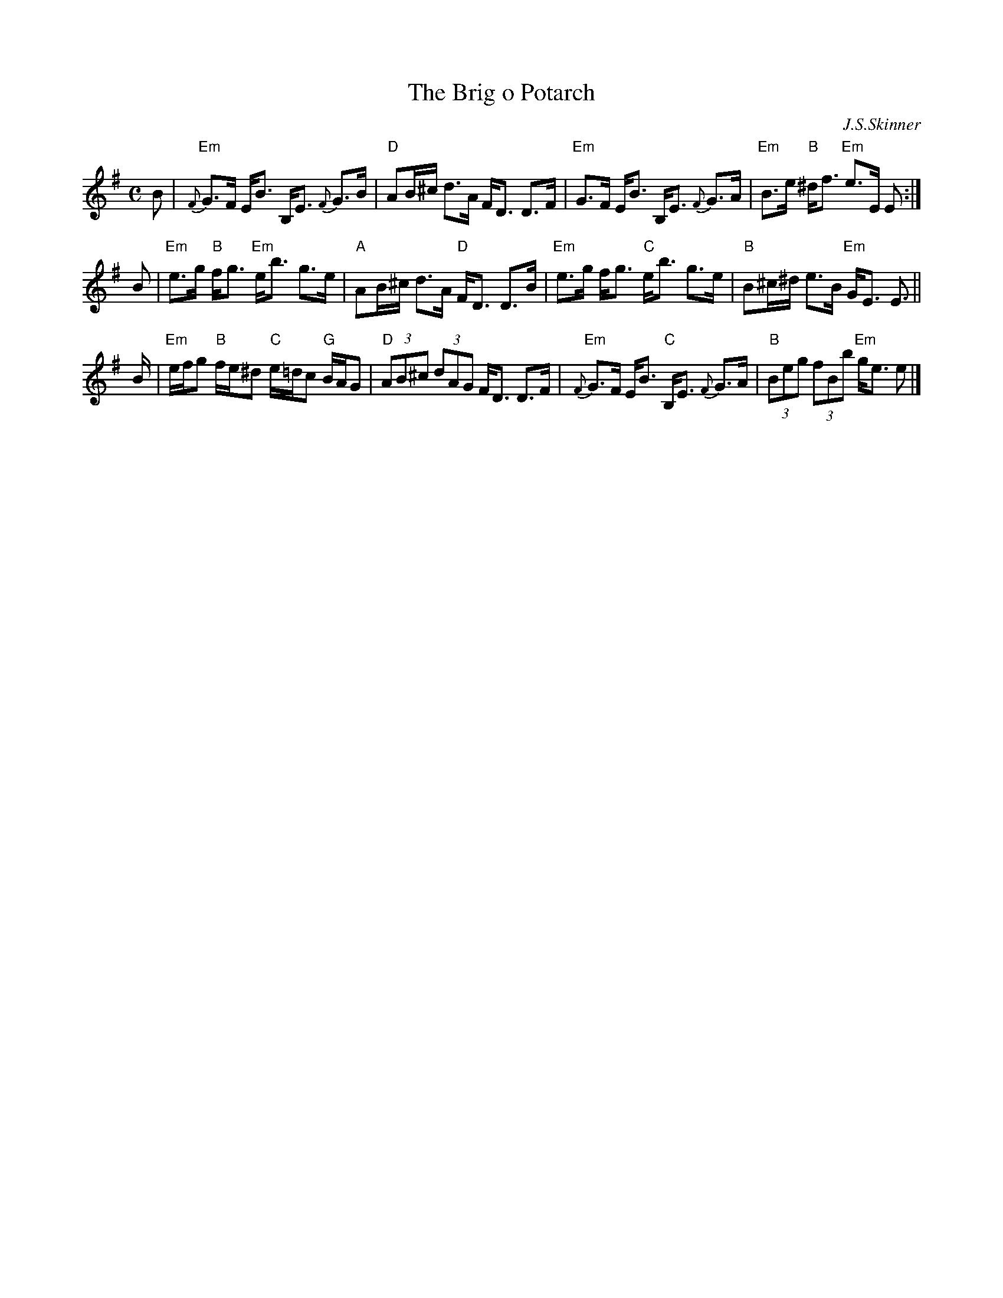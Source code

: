 X: 1
T: The Brig o Potarch
C: J.S.Skinner
R: strathspey
B:
Z: 2006 John Chambers <jc:trillian.mit.edu>
M: C
L: 1/8
K: Em
B \
| "Em"{F}G>F E<B B,<E {F}G>B | "D"AB/^c/ d>A F<D D>F \
| "Em"G>F E<B B,<E {F}G>A | "Em"B>e "B"^d<f "Em"e>E E :|
B \
| "Em"e>g "B"f<g "Em"e<b g>e | "A"AB/^c/ d>A "D"F<D D>B \
| "Em"e>g f<g "C"e<b g>e | "B"B^c/^d/ e>B "Em"G<E E> ||
B \
| "Em"e/f/g "B"f/e/^d "C"e/=d/c "G"B/A/G | "D"(3AB^c (3dAG F<D D>F \
| "Em"{F}G>F E<B "C"B,<E {F}G>A | "B"(3Beg (3fBb "Em"g<e e |]
